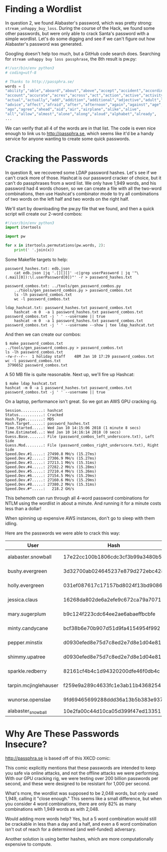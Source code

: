 * Finding a Wordlist

In question 2, we found Alabaster's password, which was pretty strong:
=stream_unhappy_buy_loss=. During the course of the Hack, we found
some other passwords, but were only able to crack Santa's password
with a simple wordlist. Let's do some digging and see if we can't
figure out how Alabaster's password was generated.

Googling doesn't help too much, but a GitHub code search does. Searching for =stream unhappy buy loss passphrase=, the 8th result is pw.py:

#+BEGIN_SRC python
#!/usr/bin/env python3
# coding=utf-8

# Thanks to http://passphra.se/
words = [
"ability","able","aboard","about","above","accept","accident","according",
"account","accurate","acres","across","act","action","active","activity",
"actual","actually","add","addition","additional","adjective","adult","adventure",
"advice","affect","afraid","after","afternoon","again","against","age",
"ago","agree","ahead","aid","air","airplane","alike","alive",
"all","allow","almost","alone","along","aloud","alphabet","already",
...
#+END_SRC

We can verify that all 4 of the words are in that list. The code is
even nice enough to link us to http://passphra.se, which seems like
it'd be a handy service for anyone wanting to create some quick
passwords.

* Cracking the Passwords

In question 8, we recovered some LDAP password hashes. Let's see if we
can't crack more of those. Hashcat is our password cracker of choice,
but it can't do passphrases from a word list. We only have 1,949
words, and his password had 4 words chosen, so we can create a file
with all the two-word combinations, then use Hashcat's combinator mode
to try all combinations of two words on the left half and two words on
the right half.

We'll start by downloading the pw.py file that we found, and then a quick script will create our 2-word combos:

#+BEGIN_SRC python
#!/usr/bin/env python3
import itertools

import pw

for x in itertools.permutations(pw.words, 2):
    print(' '.join(x))
#+END_SRC

Some Makefile targets to help:

#+BEGIN_SRC 
password_hashes.txt: edb.json
	cat edb.json |jq '.[][][]' -c|grep userPassword | jq '"\(.mail[0]):\(.userPassword[0])"' -r > password_hashes.txt

password_combos.txt: ../tools/gen_password_combos.py
	../tools/gen_password_combos.py > password_combos.txt
	ls -lh password_combos.txt
	wc -l password_combos.txt

ldap_hashcat.txt: password_hashes.txt password_combos.txt
	hashcat -m 0  -a 1 password_hashes.txt password_combos.txt  password_combos.txt -j ' ' --username || true
	hashcat -m 0  -a 1 password_hashes.txt password_combos.txt  password_combos.txt -j ' ' --username --show | tee ldap_hashcat.txt
#+END_SRC

And then we can create our combos:

#+BEGIN_SRC 
$ make password_combos.txt
../tools/gen_password_combos.py > password_combos.txt
ls -lh password_combos.txt
-rw-r--r--  1 holiday staff    48M Jan 10 17:29 password_combos.txt
wc -l password_combos.txt
 3796652 password_combos.txt
#+END_SRC

A 50 MB file is quite reasonable. Next up, we'll fire up Hashcat:

#+BEGIN_SRC 
$ make ldap_hashcat.txt
hashcat -m 0 -a 1 password_hashes.txt password_combos.txt  password_combos.txt -j ' ' --username || true
#+END_SRC

On a laptop, performance isn't great. So we got an AWS GPU cracking rig.

#+BEGIN_SRC 
Session..........: hashcat
Status...........: Cracked
Hash.Type........: MD5
Hash.Target......: password_hashes.txt
Time.Started.....: Wed Jan 10 14:15:06 2018 (1 minute 8 secs)
Time.Estimated...: Wed Jan 10 14:16:14 2018 (0 secs)
Guess.Base.......: File (password_combos_left_underscore.txt), Left Side
Guess.Mod........: File (password_combos_right_underscore.txt), Right Side
Speed.Dev.#1.....: 27490.8 MH/s (15.27ms)
Speed.Dev.#2.....: 27306.9 MH/s (15.27ms)
Speed.Dev.#3.....: 27213.1 MH/s (15.31ms)
Speed.Dev.#4.....: 27282.2 MH/s (15.28ms)
Speed.Dev.#5.....: 27210.4 MH/s (15.26ms)
Speed.Dev.#6.....: 27154.5 MH/s (15.29ms)
Speed.Dev.#7.....: 27160.6 MH/s (15.29ms)
Speed.Dev.#8.....: 27380.2 MH/s (15.31ms)
Speed.Dev.#*.....:   218.2 GH/s
#+END_SRC

This behemoth can run through all 4-word password combinations for NTLM using the wordlist in about a minute. And running it for a minute costs less than a dollar!

#+begin_tip
When spinning up expensive AWS instances, don't go to sleep with them idling.
#+end_tip

Here are the passwords we were able to crack this way:

| User                  | Hash                             | Password                        | Source   | Type |
|-----------------------+----------------------------------+---------------------------------+----------+------|
| alabaster.snowball    | 17e22cc100b1806cdc3cf3b99a3480b5 | power instrument gasoline film  | EDB LDAP | MD5  |
| bushy.evergreen       | 3d32700ab024645237e879d272ebc428 | reason fight carried pack       | EDB LDAP | MD5  |
| holly.evergreen       | 031ef087617c17157bd8024f13bd9086 | research accept cent did        | EDB LDAP | MD5  |
| jessica.claus         | 16268da802de6a2efe9c672ca79a7071 | in attention court daughter     | EDB LDAP | MD5  |
| mary.sugerplum        | b9c124f223cdc64ee2ae6abaeffbcbfe | mark poem doll subject          | EDB LDAP | MD5  |
| minty.candycane       | bcf38b6e70b907d51d9fa4154954f992 | tight mass season may           | EDB LDAP | MD5  |
| pepper.minstix        | d0930efed8e75d7c8ed2e7d8e1d04e81 | wolf how policeman dance        | EDB LDAP | MD5  |
| shimmy.upatree        | d0930efed8e75d7c8ed2e7d8e1d04e81 | wolf how policeman dance        | EDB LDAP | MD5  |
| sparkle.redberry      | 82161cf4b4c1d94320200dfe46f0db4c | receive couple late copy        | EDB LDAP | MD5  |
| tarpin.mcjinglehauser | f259e9a289c4633fc1e3ab11b4368254 | dozen age nation blind          | EDB LDAP | MD5  |
| wunorse.openslae      | 9fd69465699288ddd36a13b5b383e937 | comfortable world yellow jungle | EDB LDAP | MD5  |
| alabaster_snowball    | 10e2fa00c44d10ca05d399f47ed13351 | Carried_mass_it_reader1         | EMI      | NTLM |

* Why Are These Passwords Insecure?

http://passphra.se is based off of this XKCD comic:

[[./images/password_strength.png]]

This comic explicitly mentions that these passwords are intended to
keep you safe via online attacks, and not the offline attacks we were
performing. With our GPU cracking rig, we were testing over 200
billion passwords per second, and these were designed to be resistant
for 1,000 per second.

What's more, the wordlist was supposed to be 2,048 words, but only
used 1,949, calling it "close enough." This seems like a small
difference, but when you consider 4 word combinations, there are only
82% as many combinations with 1,949 words as with 2,048.

Would adding more words help? Yes, but a 5 word combination would
still be crackable in less than a day and a half, and even a 6 word
combination isn't out of reach for a determined (and well-funded)
adversary.

Another solution is using better hashes, which are more computationally expensive to compute. 
